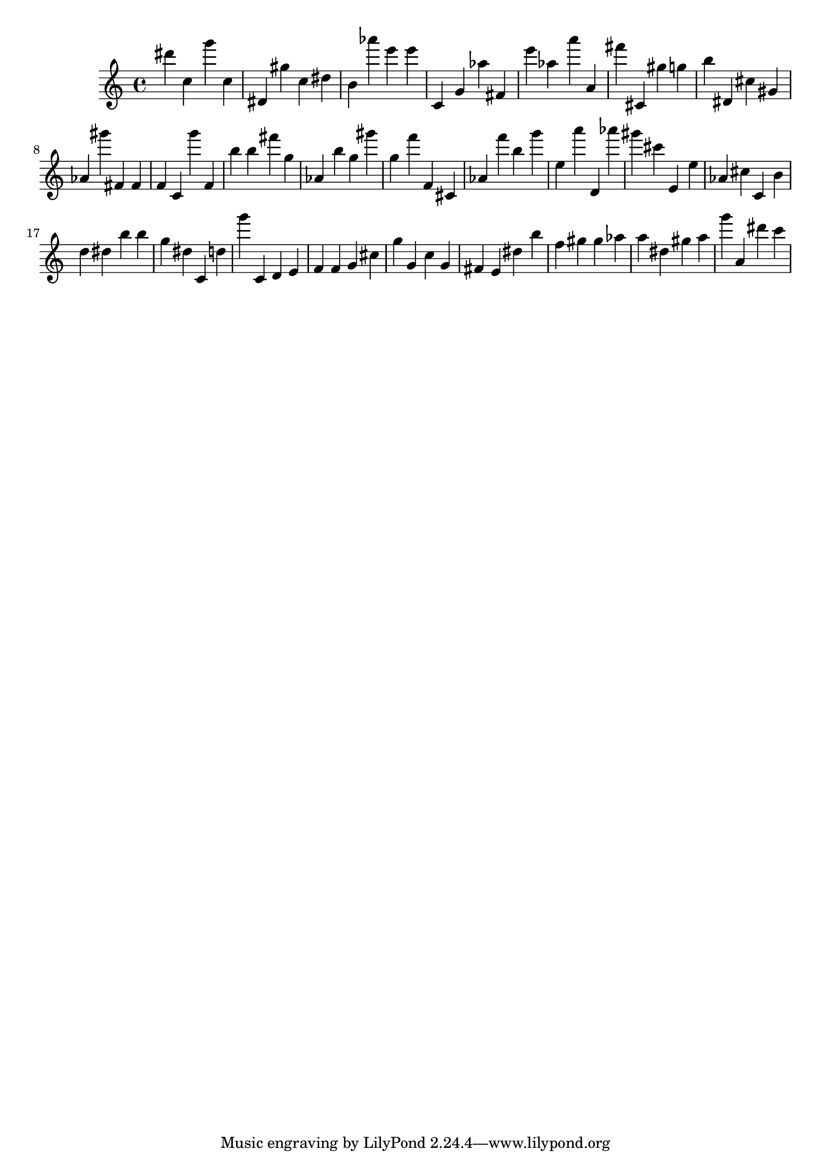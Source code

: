 \version "2.18.2"

\score {

{
\clef treble
dis''' c'' g''' c'' dis' gis'' c'' dis'' b' as''' e''' e''' c' g' as'' fis' e''' as'' a''' a' fis''' cis' gis'' g'' b'' dis' cis'' gis' as' gis''' fis' fis' f' c' g''' f' b'' b'' fis''' g'' as' b'' g'' gis''' g'' f''' f' cis' as' f''' b'' g''' e'' a''' d' as''' gis''' cis''' e' e'' as' cis'' c' b' d'' dis'' b'' b'' g'' dis'' c' d'' g''' c' d' e' f' f' g' cis'' g'' g' c'' g' fis' e' dis'' b'' f'' gis'' gis'' as'' a'' dis'' gis'' a'' g''' a' dis''' c''' 
}

 \midi { }
 \layout { }
}